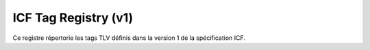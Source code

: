 =======================
ICF Tag Registry (v1)
=======================

Ce registre répertorie les tags TLV définis dans la version 1 de la spécification ICF.

+-------------+----------------+------------+-------------------------------------------------------------+
| Type (hex)  | Nom            | Taille max | Description                                                 |
+=============+================+============+=============================================================+
| ``0x01``    | URL            | 200 o      | Lien HTTP(S) complet vers une ressource numérique           |
| ``0x02``    | Langue         | 2 o        | Code langue ISO 639-1 (``fr``, ``en``, ``es``…)              |
| ``0x03``    | Titre          | 64 o       | Titre optionnel du média (UTF-8)                            |
| ``0x04``    | Tag pédagogique| 3 o        | Octet 1 : cycle, Octet 2 : matière, Octet 3 : sous-classe    |
| ``0x05``    | Rétention      | 1 o        | Durée de conservation locale (jours, 0 = non stocké)        |
| ``0x06``    | Expiration     | 4 o        | Timestamp d’expiration absolue (UNIX, big-endian)           |
| ``0xE0``    | Type badge     | 1 o        | 0=ressource, 1=configuration, 2=administration              |
| ``0xE1–0xEF``| Payload sys.  | variable   | Données de config ou commandes admin (JSON)                 |
| ``0xF2``    | Hash           | 32 o       | SHA256 calculé sur les TLV précédents                       |
| ``0xF3``    | Signature      | 64 o       | Signature du hash par autorité (Ed25519)                    |
| ``0xF4``    | AuthorityID    | 8 o        | Identifiant de l’autorité ayant signé le contenu            |
| ``0xFF``    | Fin            | 0 o        | (optionnel) marqueur de fin de capsule                      |
+-------------+----------------+------------+-------------------------------------------------------------+
